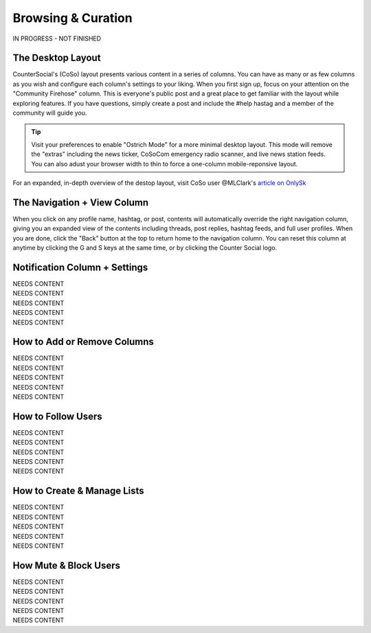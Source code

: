 Browsing & Curation
=====

IN PROGRESS - NOT FINISHED

The Desktop Layout
------------

CounterSocial's (CoSo) layout presents various content in a series of columns. You can have as many or as few columns as you wish and configure each column's settings to your liking. When you first sign up, focus on your attention on the "Community Firehose" column. This is everyone's public post and a great place to get familiar with the layout while exploring features. If you have questions, simply create a post and include the #help hastag and a member of the community will guide you. 

.. tip:: Visit your preferences to enable "Ostrich Mode" for a more minimal desktop layout. This mode will remove the "extras" including the news ticker, CoSoCom emergency radio scanner, and live news station feeds. You can also adust your browser width to thin to force a one-column mobile-reponsive layout. 

.. image:: img_destoplayout.jpg

For an expanded, in-depth overview of the destop layout, visit CoSo user @MLClark's `article on OnlySk <https://onlysky.media/mclark/countersocial-isnt-the-new-twitter-its-something-way-better/>`_ 



The Navigation + View Column
------------

When you click on any profile name, hashtag, or post, contents will automatically override the right navigation column, giving you an expanded view of the contents including threads, post replies, hashtag feeds, and full user profiles. When you are done, click the "Back" button at the top to return home to the navigation column. You can reset this column at anytime by clicking the G and S keys at the same time, or by clicking the Counter Social logo. 

Notification Column + Settings
------------
| NEEDS CONTENT
| NEEDS CONTENT
| NEEDS CONTENT
| NEEDS CONTENT
| NEEDS CONTENT



How to Add or Remove Columns
------------

.. image:: img_columnsettings.jpg

| NEEDS CONTENT
| NEEDS CONTENT
| NEEDS CONTENT
| NEEDS CONTENT
| NEEDS CONTENT

How to Follow Users
------------
| NEEDS CONTENT
| NEEDS CONTENT
| NEEDS CONTENT
| NEEDS CONTENT
| NEEDS CONTENT

How to Create & Manage Lists
------------

| NEEDS CONTENT
| NEEDS CONTENT
| NEEDS CONTENT
| NEEDS CONTENT
| NEEDS CONTENT


How Mute & Block Users
------------

| NEEDS CONTENT
| NEEDS CONTENT
| NEEDS CONTENT
| NEEDS CONTENT
| NEEDS CONTENT








